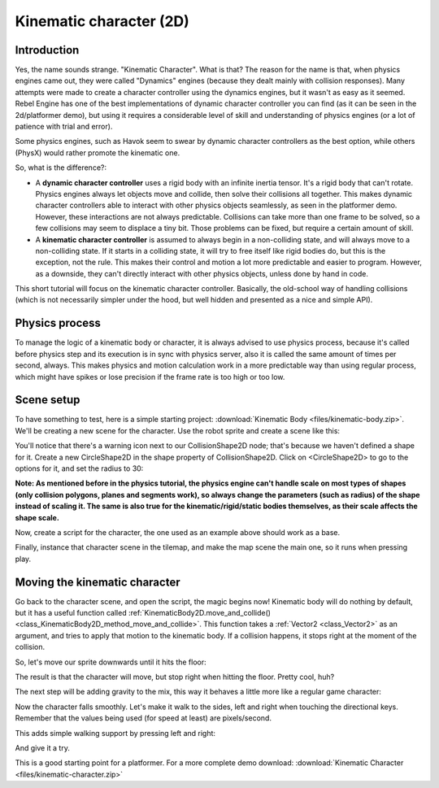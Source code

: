 Kinematic character (2D)
========================

Introduction
~~~~~~~~~~~~

Yes, the name sounds strange. "Kinematic Character". What is that?
The reason for the name is that, when physics engines came out, they were called
"Dynamics" engines (because they dealt mainly with collision
responses). Many attempts were made to create a character controller
using the dynamics engines, but it wasn't as easy as it seemed. Rebel Engine
has one of the best implementations of dynamic character controller
you can find (as it can be seen in the 2d/platformer demo), but using
it requires a considerable level of skill and understanding of
physics engines (or a lot of patience with trial and error).

Some physics engines, such as Havok seem to swear by dynamic character
controllers as the best option, while others (PhysX) would rather
promote the kinematic one.

So, what is the difference?:

-  A **dynamic character controller** uses a rigid body with an infinite
   inertia tensor. It's a rigid body that can't rotate.
   Physics engines always let objects move and collide, then solve their
   collisions all together. This makes dynamic character controllers
   able to interact with other physics objects seamlessly, as seen in
   the platformer demo. However, these interactions are not always
   predictable. Collisions can take more than one frame to be
   solved, so a few collisions may seem to displace a tiny bit. Those
   problems can be fixed, but require a certain amount of skill.
-  A **kinematic character controller** is assumed to always begin in a
   non-colliding state, and will always move to a non-colliding state.
   If it starts in a colliding state, it will try to free itself like
   rigid bodies do, but this is the exception, not the rule. This makes
   their control and motion a lot more predictable and easier to
   program. However, as a downside, they can't directly interact with
   other physics objects, unless done by hand in code.

This short tutorial will focus on the kinematic character controller.
Basically, the old-school way of handling collisions (which is not
necessarily simpler under the hood, but well hidden and presented as a
nice and simple API).

Physics process
~~~~~~~~~~~~~~~

To manage the logic of a kinematic body or character, it is always
advised to use physics process, because it's called before physics step and its execution is
in sync with physics server, also it is called the same amount of times
per second, always. This makes physics and motion calculation work in a
more predictable way than using regular process, which might have spikes
or lose precision if the frame rate is too high or too low.

.. tabs::
 .. code-tab:: gdscript GDScript

    extends KinematicBody2D

    func _physics_process(delta):
        pass

 .. code-tab:: csharp

    using Godot;
    using System;

    public class PhysicsScript : KinematicBody2D
    {
        public override void _PhysicsProcess(float delta)
        {
        }
    }


Scene setup
~~~~~~~~~~~

To have something to test, here is a simple starting project:
:download:`Kinematic Body <files/kinematic-body.zip>`.
We'll be creating a new scene for the character.
Use the robot sprite and create a scene like this:

.. image:: img/kbscene.png

You'll notice that there's a warning icon next to our CollisionShape2D node;
that's because we haven't defined a shape for it. Create a new CircleShape2D
in the shape property of CollisionShape2D. Click on <CircleShape2D> to go to the
options for it, and set the radius to 30:

.. image:: img/kbradius.png

**Note: As mentioned before in the physics tutorial, the physics engine
can't handle scale on most types of shapes (only collision polygons,
planes and segments work), so always change the parameters (such as
radius) of the shape instead of scaling it. The same is also true for
the kinematic/rigid/static bodies themselves, as their scale affects the
shape scale.**

Now, create a script for the character, the one used as an example
above should work as a base.

Finally, instance that character scene in the tilemap, and make the
map scene the main one, so it runs when pressing play.

.. image:: img/kbinstance.png

Moving the kinematic character
~~~~~~~~~~~~~~~~~~~~~~~~~~~~~~

Go back to the character scene, and open the script, the magic begins
now! Kinematic body will do nothing by default, but it has a
useful function called
:ref:`KinematicBody2D.move_and_collide() <class_KinematicBody2D_method_move_and_collide>`.
This function takes a :ref:`Vector2 <class_Vector2>` as
an argument, and tries to apply that motion to the kinematic body. If a
collision happens, it stops right at the moment of the collision.

So, let's move our sprite downwards until it hits the floor:

.. tabs::
 .. code-tab:: gdscript GDScript

    extends KinematicBody2D

    func _physics_process(delta):
        move_and_collide(Vector2(0, 1)) # Move down 1 pixel per physics frame

 .. code-tab:: csharp

    using Godot;
    using System;

    public class PhysicsScript : KinematicBody2D
    {
        public override void _PhysicsProcess(float delta)
        {
            // Move down 1 pixel per physics frame
            MoveAndCollide(new Vector2(0, 1));
        }
    }

The result is that the character will move, but stop right when
hitting the floor. Pretty cool, huh?

The next step will be adding gravity to the mix, this way it behaves a
little more like a regular game character:

.. tabs::
 .. code-tab:: gdscript GDScript

    extends KinematicBody2D

    const GRAVITY = 200.0
    var velocity = Vector2()

    func _physics_process(delta):
        velocity.y += delta * GRAVITY

        var motion = velocity * delta
        move_and_collide(motion)

 .. code-tab:: csharp

    using Godot;
    using System;

    public class PhysicsScript : KinematicBody2D
    {
        const float gravity = 200.0f;
        Vector2 velocity;

        public override void _PhysicsProcess(float delta)
        {
            velocity.y += delta * gravity;

            var motion = velocity * delta;
            MoveAndCollide(motion);
        }
    }

Now the character falls smoothly. Let's make it walk to the sides, left
and right when touching the directional keys. Remember that the values
being used (for speed at least) are pixels/second.

This adds simple walking support by pressing left and right:

.. tabs::
 .. code-tab:: gdscript GDScript

    extends KinematicBody2D

    const GRAVITY = 200.0
    const WALK_SPEED = 200

    var velocity = Vector2()

    func _physics_process(delta):
        velocity.y += delta * GRAVITY

        if Input.is_action_pressed("ui_left"):
            velocity.x = -WALK_SPEED
        elif Input.is_action_pressed("ui_right"):
            velocity.x =  WALK_SPEED
        else:
            velocity.x = 0

        # We don't need to multiply velocity by delta because "move_and_slide" already takes delta time into account.

        # The second parameter of "move_and_slide" is the normal pointing up.
        # In the case of a 2D platformer, in Rebel Engine, upward is negative y, which translates to -1 as a normal.
        move_and_slide(velocity, Vector2(0, -1))

 .. code-tab:: csharp

    using Godot;
    using System;

    public class PhysicsScript : KinematicBody2D
    {
        const float gravity = 200.0f;
        const int walkSpeed = 200;

        Vector2 velocity;

        public override void _PhysicsProcess(float delta)
        {
            velocity.y += delta * gravity;

            if (Input.IsActionPressed("ui_left"))
            {
                velocity.x = -walkSpeed;
            }
            else if (Input.IsActionPressed("ui_right"))
            {
                velocity.x = walkSpeed;
            }
            else
            {
                velocity.x = 0;
            }

            // We don't need to multiply velocity by delta because "MoveAndSlide" already takes delta time into account.

            // The second parameter of "MoveAndSlide" is the normal pointing up.
            // In the case of a 2D platformer, in Rebel Engine, upward is negative y, which translates to -1 as a normal.
            MoveAndSlide(velocity, new Vector2(0, -1));
        }
    }

And give it a try.

This is a good starting point for a platformer. For a more complete demo download:
:download:`Kinematic Character <files/kinematic-character.zip>`
